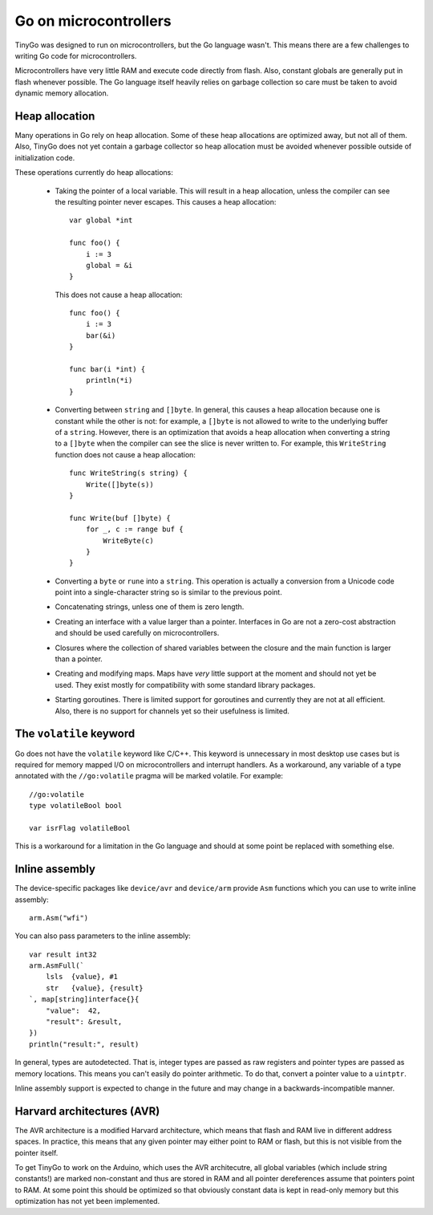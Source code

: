 .. _microcontrollers:

.. highlight:: go


Go on microcontrollers
======================

TinyGo was designed to run on microcontrollers, but the Go language wasn't.
This means there are a few challenges to writing Go code for microcontrollers.

Microcontrollers have very little RAM and execute code directly from flash.
Also, constant globals are generally put in flash whenever possible. The Go
language itself heavily relies on garbage collection so care must be taken to
avoid dynamic memory allocation.


Heap allocation
---------------

Many operations in Go rely on heap allocation. Some of these heap allocations
are optimized away, but not all of them. Also, TinyGo does not yet contain a
garbage collector so heap allocation must be avoided whenever possible outside
of initialization code.

These operations currently do heap allocations:

  * Taking the pointer of a local variable. This will result in a heap
    allocation, unless the compiler can see the resulting pointer never
    escapes. This causes a heap allocation::

        var global *int

        func foo() {
            i := 3
            global = &i
        }

    This does not cause a heap allocation::

        func foo() {
            i := 3
            bar(&i)
        }

        func bar(i *int) {
            println(*i)
        }

  * Converting between ``string`` and ``[]byte``. In general, this causes a
    heap allocation because one is constant while the other is not: for
    example, a ``[]byte`` is not allowed to write to the underlying buffer of a
    ``string``. However, there is an optimization that avoids a heap allocation
    when converting a string to a ``[]byte`` when the compiler can see the
    slice is never written to. For example, this ``WriteString`` function does
    not cause a heap allocation::

        func WriteString(s string) {
            Write([]byte(s))
        }

        func Write(buf []byte) {
            for _, c := range buf {
                WriteByte(c)
            }
        }

  * Converting a ``byte`` or ``rune`` into a ``string``. This operation is
    actually a conversion from a Unicode code point into a single-character
    string so is similar to the previous point.

  * Concatenating strings, unless one of them is zero length.

  * Creating an interface with a value larger than a pointer. Interfaces in Go
    are not a zero-cost abstraction and should be used carefully on
    microcontrollers.

  * Closures where the collection of shared variables between the closure and
    the main function is larger than a pointer.

  * Creating and modifying maps. Maps have *very* little support at the moment
    and should not yet be used. They exist mostly for compatibility with some
    standard library packages.

  * Starting goroutines. There is limited support for goroutines and currently
    they are not at all efficient. Also, there is no support for channels yet
    so their usefulness is limited.


The ``volatile`` keyword
------------------------

Go does not have the ``volatile`` keyword like C/C++. This keyword is
unnecessary in most desktop use cases but is required for memory mapped I/O on
microcontrollers and interrupt handlers. As a workaround, any variable of a
type annotated with the ``//go:volatile`` pragma will be marked volatile. For
example::

    //go:volatile
    type volatileBool bool

    var isrFlag volatileBool

This is a workaround for a limitation in the Go language and should at some
point be replaced with something else.


Inline assembly
---------------

The device-specific packages like ``device/avr`` and ``device/arm`` provide
``Asm`` functions which you can use to write inline assembly::

    arm.Asm("wfi")

You can also pass parameters to the inline assembly::

    var result int32
    arm.AsmFull(`
        lsls  {value}, #1
        str   {value}, {result}
    `, map[string]interface{}{
        "value":  42,
        "result": &result,
    })
    println("result:", result)

In general, types are autodetected. That is, integer types are passed as raw
registers and pointer types are passed as memory locations. This means you can't
easily do pointer arithmetic. To do that, convert a pointer value to a
``uintptr``.

Inline assembly support is expected to change in the future and may change in a
backwards-incompatible manner.


Harvard architectures (AVR)
---------------------------

The AVR architecture is a modified Harvard architecture, which means that flash
and RAM live in different address spaces. In practice, this means that any
given pointer may either point to RAM or flash, but this is not visible from
the pointer itself.

To get TinyGo to work on the Arduino, which uses the AVR architecutre, all
global variables (which include string constants!) are marked non-constant and
thus are stored in RAM and all pointer dereferences assume that pointers point
to RAM. At some point this should be optimized so that obviously constant data
is kept in read-only memory but this optimization has not yet been implemented.
